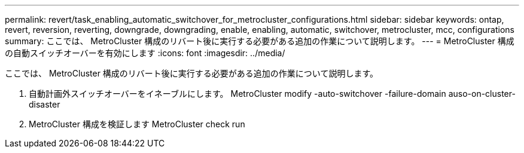 ---
permalink: revert/task_enabling_automatic_switchover_for_metrocluster_configurations.html 
sidebar: sidebar 
keywords: ontap, revert, reversion, reverting, downgrade, downgrading, enable, enabling, automatic, switchover, metrocluster, mcc, configurations 
summary: ここでは、 MetroCluster 構成のリバート後に実行する必要がある追加の作業について説明します。 
---
= MetroCluster 構成の自動スイッチオーバーを有効にします
:icons: font
:imagesdir: ../media/


[role="lead"]
ここでは、 MetroCluster 構成のリバート後に実行する必要がある追加の作業について説明します。

. 自動計画外スイッチオーバーをイネーブルにします。 MetroCluster modify -auto-switchover -failure-domain auso-on-cluster-disaster
. MetroCluster 構成を検証します MetroCluster check run

